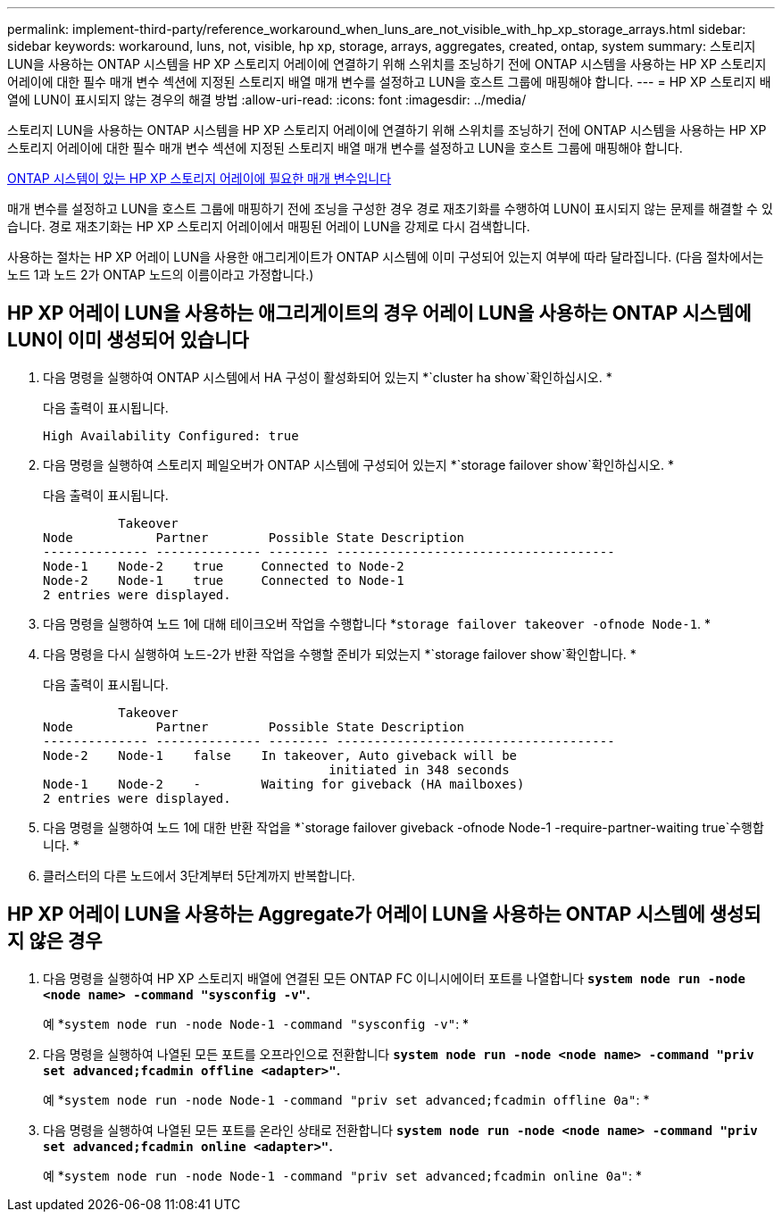---
permalink: implement-third-party/reference_workaround_when_luns_are_not_visible_with_hp_xp_storage_arrays.html 
sidebar: sidebar 
keywords: workaround, luns, not, visible, hp xp, storage, arrays, aggregates, created, ontap, system 
summary: 스토리지 LUN을 사용하는 ONTAP 시스템을 HP XP 스토리지 어레이에 연결하기 위해 스위치를 조닝하기 전에 ONTAP 시스템을 사용하는 HP XP 스토리지 어레이에 대한 필수 매개 변수 섹션에 지정된 스토리지 배열 매개 변수를 설정하고 LUN을 호스트 그룹에 매핑해야 합니다. 
---
= HP XP 스토리지 배열에 LUN이 표시되지 않는 경우의 해결 방법
:allow-uri-read: 
:icons: font
:imagesdir: ../media/


[role="lead"]
스토리지 LUN을 사용하는 ONTAP 시스템을 HP XP 스토리지 어레이에 연결하기 위해 스위치를 조닝하기 전에 ONTAP 시스템을 사용하는 HP XP 스토리지 어레이에 대한 필수 매개 변수 섹션에 지정된 스토리지 배열 매개 변수를 설정하고 LUN을 호스트 그룹에 매핑해야 합니다.

xref:reference_required_parameters_for_hp_xp_storage_arrays_with_data_ontap_systems.adoc[ONTAP 시스템이 있는 HP XP 스토리지 어레이에 필요한 매개 변수입니다]

매개 변수를 설정하고 LUN을 호스트 그룹에 매핑하기 전에 조닝을 구성한 경우 경로 재초기화를 수행하여 LUN이 표시되지 않는 문제를 해결할 수 있습니다. 경로 재초기화는 HP XP 스토리지 어레이에서 매핑된 어레이 LUN을 강제로 다시 검색합니다.

사용하는 절차는 HP XP 어레이 LUN을 사용한 애그리게이트가 ONTAP 시스템에 이미 구성되어 있는지 여부에 따라 달라집니다. (다음 절차에서는 노드 1과 노드 2가 ONTAP 노드의 이름이라고 가정합니다.)



== HP XP 어레이 LUN을 사용하는 애그리게이트의 경우 어레이 LUN을 사용하는 ONTAP 시스템에 LUN이 이미 생성되어 있습니다

. 다음 명령을 실행하여 ONTAP 시스템에서 HA 구성이 활성화되어 있는지 *`cluster ha show`확인하십시오. *
+
다음 출력이 표시됩니다.

+
[listing]
----

High Availability Configured: true
----
. 다음 명령을 실행하여 스토리지 페일오버가 ONTAP 시스템에 구성되어 있는지 *`storage failover show`확인하십시오. *
+
다음 출력이 표시됩니다.

+
[listing]
----
          Takeover
Node           Partner        Possible State Description
-------------- -------------- -------- -------------------------------------
Node-1    Node-2    true     Connected to Node-2
Node-2    Node-1    true     Connected to Node-1
2 entries were displayed.
----
. 다음 명령을 실행하여 노드 1에 대해 테이크오버 작업을 수행합니다 *`storage failover takeover -ofnode Node-1`. *
. 다음 명령을 다시 실행하여 노드-2가 반환 작업을 수행할 준비가 되었는지 *`storage failover show`확인합니다. *
+
다음 출력이 표시됩니다.

+
[listing]
----
          Takeover
Node           Partner        Possible State Description
-------------- -------------- -------- -------------------------------------
Node-2    Node-1    false    In takeover, Auto giveback will be
                                      initiated in 348 seconds
Node-1    Node-2    -        Waiting for giveback (HA mailboxes)
2 entries were displayed.
----
. 다음 명령을 실행하여 노드 1에 대한 반환 작업을 *`storage failover giveback -ofnode Node-1 -require-partner-waiting true`수행합니다. *
. 클러스터의 다른 노드에서 3단계부터 5단계까지 반복합니다.




== HP XP 어레이 LUN을 사용하는 Aggregate가 어레이 LUN을 사용하는 ONTAP 시스템에 생성되지 않은 경우

. 다음 명령을 실행하여 HP XP 스토리지 배열에 연결된 모든 ONTAP FC 이니시에이터 포트를 나열합니다 *`system node run -node <node name> -command "sysconfig -v"`.*
+
예 *`system node run -node Node-1 -command "sysconfig -v"`: *

. 다음 명령을 실행하여 나열된 모든 포트를 오프라인으로 전환합니다 *`system node run -node <node name> -command "priv set advanced;fcadmin offline <adapter>"`.*
+
예 *`system node run -node Node-1 -command "priv set advanced;fcadmin offline 0a"`: *

. 다음 명령을 실행하여 나열된 모든 포트를 온라인 상태로 전환합니다 *`system node run -node <node name> -command "priv set advanced;fcadmin online <adapter>"`.*
+
예 *`system node run -node Node-1 -command "priv set advanced;fcadmin online 0a"`: *


